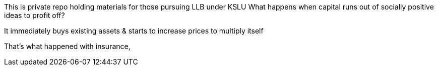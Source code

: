 This is private repo holding materials for those pursuing LLB under KSLU
What happens when capital runs out of socially positive ideas to profit off?

It immediately buys existing assets & starts to increase prices to multiply itself

That's what happened with insurance,
